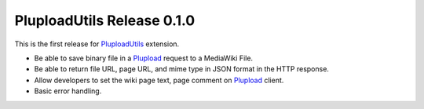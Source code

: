 PluploadUtils Release 0.1.0
===========================

This is the first release for PluploadUtils_ extension.

- Be able to save binary file in a Plupload_ request 
  to a MediaWiki File.
- Be able to return file URL, page URL, and mime type in JSON 
  format in the HTTP response.
- Allow developers to set the wiki page text, page comment on
  Plupload_ client.
- Basic error handling.

.. _PluploadUtils: https://github.com/leocornus/PluploadUtils
.. _Plupload: https://github.com/moxiecode/plupload 
